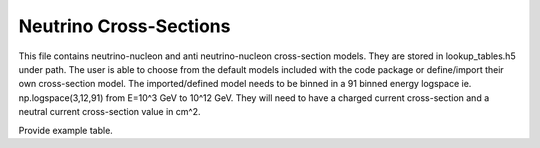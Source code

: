 .. _cross-section:

Neutrino Cross-Sections
=======================

This file contains neutrino-nucleon and anti neutrino-nucleon cross-section models. They are stored in lookup_tables.h5 under path. The user is able to choose from the default models included with the code package or define/import their own cross-section model. The imported/defined model needs to be binned in a 91 binned energy logspace ie. np.logspace(3,12,91) from E=10^3 GeV to 10^12 GeV. They will need to have a charged current cross-section and a neutral current cross-section value in cm^2.

Provide example table.
